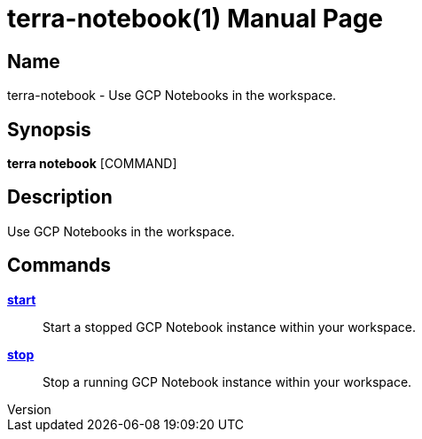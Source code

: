 // tag::picocli-generated-full-manpage[]
// tag::picocli-generated-man-section-header[]
:doctype: manpage
:revnumber: 
:manmanual: Terra Manual
:mansource: 
:man-linkstyle: pass:[blue R < >]
= terra-notebook(1)

// end::picocli-generated-man-section-header[]

// tag::picocli-generated-man-section-name[]
== Name

terra-notebook - Use GCP Notebooks in the workspace.

// end::picocli-generated-man-section-name[]

// tag::picocli-generated-man-section-synopsis[]
== Synopsis

*terra notebook* [COMMAND]

// end::picocli-generated-man-section-synopsis[]

// tag::picocli-generated-man-section-description[]
== Description

Use GCP Notebooks in the workspace.

// end::picocli-generated-man-section-description[]

// tag::picocli-generated-man-section-options[]
// end::picocli-generated-man-section-options[]

// tag::picocli-generated-man-section-arguments[]
// end::picocli-generated-man-section-arguments[]

// tag::picocli-generated-man-section-commands[]
== Commands

xref:terra-notebook-start.adoc[*start*]::
  Start a stopped GCP Notebook instance within your workspace.

xref:terra-notebook-stop.adoc[*stop*]::
  Stop a running GCP Notebook instance within your workspace.

// end::picocli-generated-man-section-commands[]

// tag::picocli-generated-man-section-exit-status[]
// end::picocli-generated-man-section-exit-status[]

// tag::picocli-generated-man-section-footer[]
// end::picocli-generated-man-section-footer[]

// end::picocli-generated-full-manpage[]
